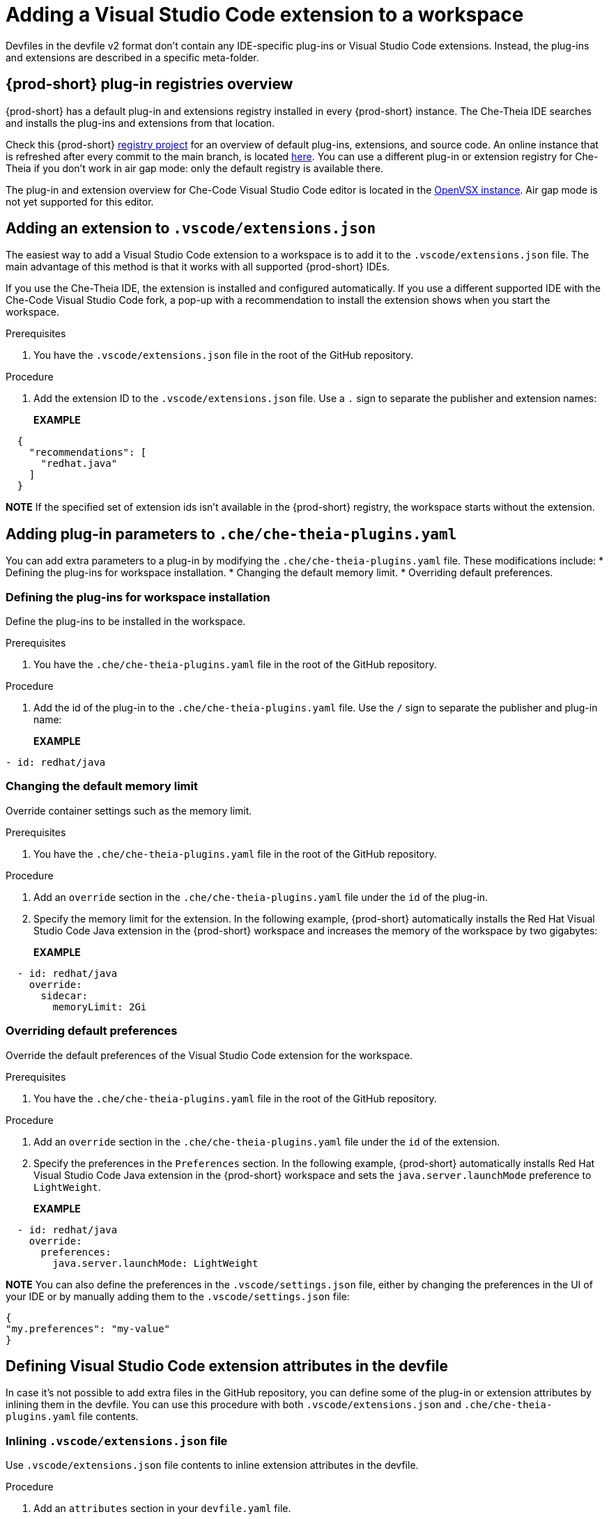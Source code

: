 :navtitle: Adding a Visual Studio Code extension to a workspace
:keywords: Visual Studio Code extension, user-guide

[id="adding-visual-studio-code-extension_{context}"]
= Adding a Visual Studio Code extension to a workspace

Devfiles in the devfile v2 format don't contain any IDE-specific plug-ins or Visual Studio Code extensions. Instead, the plug-ins and extensions are described in a specific meta-folder.

[id="plug-in-registries"]
== {prod-short} plug-in registries overview

{prod-short} has a default plug-in and extensions registry installed in every {prod-short} instance. The Che-Theia IDE searches and installs the plug-ins and extensions from that location.

Check this {prod-short} https://github.com/eclipse-che/che-plugin-registry[registry project] for an overview of default plug-ins, extensions, and source code. An online instance that is refreshed after every commit to the main branch, is located https://eclipse-che.github.io/che-plugin-registry/main/v3/plugins/[here]. You can use a different plug-in or extension registry for Che-Theia if you don't work in air gap mode: only the default registry is available there.

The plug-in and extension overview for Che-Code Visual Studio Code editor is located in the https://www.open-vsx.org/[OpenVSX instance]. Air gap mode is not yet supported for this editor.

[id="visual-studio-code-extensions-json"]
== Adding an extension to `.vscode/extensions.json`

The easiest way to add a Visual Studio Code extension to a workspace is to add it to the `.vscode/extensions.json` file. The main advantage of this method is that it works with all supported {prod-short} IDEs.

If you use the Che-Theia IDE, the extension is installed and configured automatically. If you use a different supported IDE with the Che-Code Visual Studio Code fork, a pop-up with a recommendation to install the extension shows when you start the workspace.

.Prerequisites
. You have the `.vscode/extensions.json` file in the root of the GitHub repository.

.Procedure
. Add the extension ID to the `.vscode/extensions.json` file. Use a `.` sign to separate the publisher and extension names:
+
*EXAMPLE*
[source,json,subs="+quotes"]
----
  {
    "recommendations": [
      "redhat.java"
    ]
  }
----

*NOTE* 
If the specified set of extension ids isn't available in the {prod-short} registry, the workspace starts without the extension.


[id="che-theia-plug-ins-YAML"]
== Adding plug-in parameters to `.che/che-theia-plugins.yaml`
You can add extra parameters to a plug-in by modifying the `.che/che-theia-plugins.yaml` file. These modifications include:
* Defining the plug-ins for workspace installation.
* Changing the default memory limit.
* Overriding default preferences.


=== Defining the plug-ins for workspace installation
Define the plug-ins to be installed in the workspace.

.Prerequisites
. You have the `.che/che-theia-plugins.yaml` file in the root of the GitHub repository.

.Procedure
. Add the id of the plug-in to the  `.che/che-theia-plugins.yaml` file. Use the `/` sign to separate the publisher and plug-in name:
+
*EXAMPLE*
[source,yaml,subs="+quotes"]
----
- id: redhat/java  
----

=== Changing the default memory limit

Override container settings such as the memory limit.

.Prerequisites
. You have the `.che/che-theia-plugins.yaml` file in the root of the GitHub repository.

.Procedure
. Add an `override` section in the `.che/che-theia-plugins.yaml` file under the `id` of the plug-in.
. Specify the memory limit for the extension. In the following example, {prod-short} automatically installs the Red Hat Visual Studio Code Java extension in the {prod-short} workspace and increases the memory of the workspace by two gigabytes:
+
*EXAMPLE*
[source,yaml,subs="+quotes"]
----

  - id: redhat/java  
    override:  
      sidecar:  
        memoryLimit: 2Gi
----

=== Overriding default preferences

Override the default preferences of the Visual Studio Code extension for the workspace.

.Prerequisites
. You have the `.che/che-theia-plugins.yaml` file in the root of the GitHub repository.

.Procedure
. Add an `override` section in the `.che/che-theia-plugins.yaml` file under the `id` of the extension. 
. Specify the preferences in the `Preferences` section. In the following example, {prod-short} automatically installs Red Hat Visual Studio Code Java extension in the {prod-short} workspace and sets the `java.server.launchMode` preference to `LightWeight`.
+
*EXAMPLE*
[source,yaml,subs="+quotes"]
----
  - id: redhat/java  
    override:  
      preferences:
        java.server.launchMode: LightWeight
----

*NOTE* You can also define the preferences in the `.vscode/settings.json` file, either by changing the preferences in the UI of your IDE or by manually adding them to the `.vscode/settings.json` file:
[source,json,subs="+quotes"]
----
{
"my.preferences": "my-value"
}
----

[id="visual-studio-code-extensions-in-devfile"]
== Defining Visual Studio Code extension attributes in the devfile

In case it's not possible to add extra files in the GitHub repository, you can define some of the plug-in or extension attributes by inlining them in the devfile. You can use this procedure with both `.vscode/extensions.json` and `.che/che-theia-plugins.yaml` file contents.

=== Inlining `.vscode/extensions.json` file
Use `.vscode/extensions.json` file contents to inline extension attributes in the devfile.

.Procedure
. Add an `attributes` section in your `devfile.yaml` file.
. Add `.vscode/extensions.json` in the `atributes` section. Add a `|` sign after the colon separator.
. Paste the contents of the `.vscode/extensions.json` file after the `|` sign. The following example uses Red Hat Visual Studio Code Java extension attributes:
+
*EXAMPLE*
[source,yaml,subs="+quotes"]
----
schemaVersion: 2.2.0  
metadata:  
  name: my-example  
attributes:  
  .vscode/extensions.json: |  
    {  
      "recommendations": [  
        "redhat.java"  
      ]  
    }
----

=== Inlining `.che/che-theia-plugins.yaml` file
Use `.che/che-theia-plugins.yaml` file contents to inline plug-in attributes in the devfile.

.Procedure
. Add an `attributes` section in your `devfile.yaml` file.
. Add `.vscode/extensions.json` in the `atributes` section. Add a `|` sign after the colon separator.
. Paste the content of the `.che/che-theia-plugins.yaml` file after the `|` sign. The following example uses Red Hat Visual Studio Code Java plug-in attributes:
+
*EXAMPLE*
[source,yaml,subs="+quotes"]
----
schemaVersion: 2.2.0  
metadata:  
  name: my-example  
attributes:  
  .che/che-theia-plugins.yaml: |  
    - id: redhat/java
----

